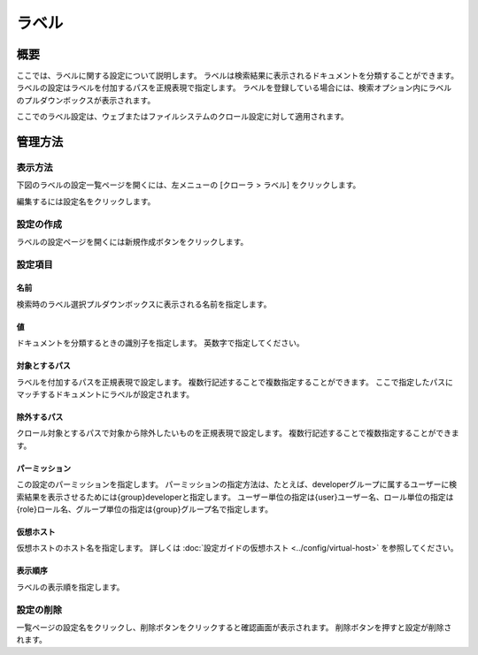 ======
ラベル
======

概要
====


ここでは、ラベルに関する設定について説明します。
ラベルは検索結果に表示されるドキュメントを分類することができます。
ラベルの設定はラベルを付加するパスを正規表現で指定します。
ラベルを登録している場合には、検索オプション内にラベルのプルダウンボックスが表示されます。

ここでのラベル設定は、ウェブまたはファイルシステムのクロール設定に対して適用されます。

管理方法
========

表示方法
--------

下図のラベルの設定一覧ページを開くには、左メニューの [クローラ > ラベル] をクリックします。

|image0|

編集するには設定名をクリックします。

設定の作成
----------

ラベルの設定ページを開くには新規作成ボタンをクリックします。

|image1|

設定項目
--------

名前
::::

検索時のラベル選択プルダウンボックスに表示される名前を指定します。

値
::

ドキュメントを分類するときの識別子を指定します。
英数字で指定してください。

対象とするパス
::::::::::::::

ラベルを付加するパスを正規表現で設定します。
複数行記述することで複数指定することができます。
ここで指定したパスにマッチするドキュメントにラベルが設定されます。

除外するパス
::::::::::::

クロール対象とするパスで対象から除外したいものを正規表現で設定します。
複数行記述することで複数指定することができます。

パーミッション
::::::::::::::

この設定のパーミッションを指定します。
パーミッションの指定方法は、たとえば、developerグループに属するユーザーに検索結果を表示させるためには{group}developerと指定します。
ユーザー単位の指定は{user}ユーザー名、ロール単位の指定は{role}ロール名、グループ単位の指定は{group}グループ名で指定します。

仮想ホスト
::::::::::

仮想ホストのホスト名を指定します。
詳しくは :doc:`設定ガイドの仮想ホスト <../config/virtual-host>` を参照してください。

表示順序
::::::::

ラベルの表示順を指定します。

設定の削除
----------

一覧ページの設定名をクリックし、削除ボタンをクリックすると確認画面が表示されます。
削除ボタンを押すと設定が削除されます。

.. |image0| image:: ../../../resources/images/ja/14.4/admin/labeltype-1.png
.. |image1| image:: ../../../resources/images/ja/14.4/admin/labeltype-2.png
